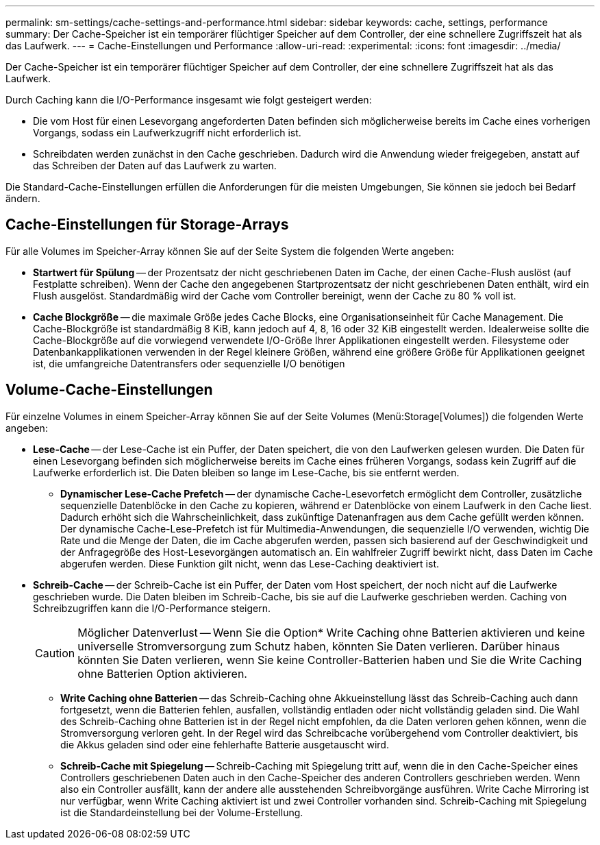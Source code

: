 ---
permalink: sm-settings/cache-settings-and-performance.html 
sidebar: sidebar 
keywords: cache, settings, performance 
summary: Der Cache-Speicher ist ein temporärer flüchtiger Speicher auf dem Controller, der eine schnellere Zugriffszeit hat als das Laufwerk. 
---
= Cache-Einstellungen und Performance
:allow-uri-read: 
:experimental: 
:icons: font
:imagesdir: ../media/


[role="lead"]
Der Cache-Speicher ist ein temporärer flüchtiger Speicher auf dem Controller, der eine schnellere Zugriffszeit hat als das Laufwerk.

Durch Caching kann die I/O-Performance insgesamt wie folgt gesteigert werden:

* Die vom Host für einen Lesevorgang angeforderten Daten befinden sich möglicherweise bereits im Cache eines vorherigen Vorgangs, sodass ein Laufwerkzugriff nicht erforderlich ist.
* Schreibdaten werden zunächst in den Cache geschrieben. Dadurch wird die Anwendung wieder freigegeben, anstatt auf das Schreiben der Daten auf das Laufwerk zu warten.


Die Standard-Cache-Einstellungen erfüllen die Anforderungen für die meisten Umgebungen, Sie können sie jedoch bei Bedarf ändern.



== Cache-Einstellungen für Storage-Arrays

Für alle Volumes im Speicher-Array können Sie auf der Seite System die folgenden Werte angeben:

* *Startwert für Spülung* -- der Prozentsatz der nicht geschriebenen Daten im Cache, der einen Cache-Flush auslöst (auf Festplatte schreiben). Wenn der Cache den angegebenen Startprozentsatz der nicht geschriebenen Daten enthält, wird ein Flush ausgelöst. Standardmäßig wird der Cache vom Controller bereinigt, wenn der Cache zu 80 % voll ist.
* *Cache Blockgröße* -- die maximale Größe jedes Cache Blocks, eine Organisationseinheit für Cache Management. Die Cache-Blockgröße ist standardmäßig 8 KiB, kann jedoch auf 4, 8, 16 oder 32 KiB eingestellt werden. Idealerweise sollte die Cache-Blockgröße auf die vorwiegend verwendete I/O-Größe Ihrer Applikationen eingestellt werden. Filesysteme oder Datenbankapplikationen verwenden in der Regel kleinere Größen, während eine größere Größe für Applikationen geeignet ist, die umfangreiche Datentransfers oder sequenzielle I/O benötigen




== Volume-Cache-Einstellungen

Für einzelne Volumes in einem Speicher-Array können Sie auf der Seite Volumes (Menü:Storage[Volumes]) die folgenden Werte angeben:

* *Lese-Cache* -- der Lese-Cache ist ein Puffer, der Daten speichert, die von den Laufwerken gelesen wurden. Die Daten für einen Lesevorgang befinden sich möglicherweise bereits im Cache eines früheren Vorgangs, sodass kein Zugriff auf die Laufwerke erforderlich ist. Die Daten bleiben so lange im Lese-Cache, bis sie entfernt werden.
+
** *Dynamischer Lese-Cache Prefetch* -- der dynamische Cache-Lesevorfetch ermöglicht dem Controller, zusätzliche sequenzielle Datenblöcke in den Cache zu kopieren, während er Datenblöcke von einem Laufwerk in den Cache liest. Dadurch erhöht sich die Wahrscheinlichkeit, dass zukünftige Datenanfragen aus dem Cache gefüllt werden können. Der dynamische Cache-Lese-Prefetch ist für Multimedia-Anwendungen, die sequenzielle I/O verwenden, wichtig Die Rate und die Menge der Daten, die im Cache abgerufen werden, passen sich basierend auf der Geschwindigkeit und der Anfragegröße des Host-Lesevorgängen automatisch an. Ein wahlfreier Zugriff bewirkt nicht, dass Daten im Cache abgerufen werden. Diese Funktion gilt nicht, wenn das Lese-Caching deaktiviert ist.


* *Schreib-Cache* -- der Schreib-Cache ist ein Puffer, der Daten vom Host speichert, der noch nicht auf die Laufwerke geschrieben wurde. Die Daten bleiben im Schreib-Cache, bis sie auf die Laufwerke geschrieben werden. Caching von Schreibzugriffen kann die I/O-Performance steigern.
+
[CAUTION]
====
Möglicher Datenverlust -- Wenn Sie die Option* Write Caching ohne Batterien aktivieren und keine universelle Stromversorgung zum Schutz haben, könnten Sie Daten verlieren. Darüber hinaus könnten Sie Daten verlieren, wenn Sie keine Controller-Batterien haben und Sie die Write Caching ohne Batterien Option aktivieren.

====
+
** *Write Caching ohne Batterien* -- das Schreib-Caching ohne Akkueinstellung lässt das Schreib-Caching auch dann fortgesetzt, wenn die Batterien fehlen, ausfallen, vollständig entladen oder nicht vollständig geladen sind. Die Wahl des Schreib-Caching ohne Batterien ist in der Regel nicht empfohlen, da die Daten verloren gehen können, wenn die Stromversorgung verloren geht. In der Regel wird das Schreibcache vorübergehend vom Controller deaktiviert, bis die Akkus geladen sind oder eine fehlerhafte Batterie ausgetauscht wird.
** *Schreib-Cache mit Spiegelung* -- Schreib-Caching mit Spiegelung tritt auf, wenn die in den Cache-Speicher eines Controllers geschriebenen Daten auch in den Cache-Speicher des anderen Controllers geschrieben werden. Wenn also ein Controller ausfällt, kann der andere alle ausstehenden Schreibvorgänge ausführen. Write Cache Mirroring ist nur verfügbar, wenn Write Caching aktiviert ist und zwei Controller vorhanden sind. Schreib-Caching mit Spiegelung ist die Standardeinstellung bei der Volume-Erstellung.



